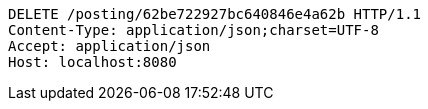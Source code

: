 [source,http,options="nowrap"]
----
DELETE /posting/62be722927bc640846e4a62b HTTP/1.1
Content-Type: application/json;charset=UTF-8
Accept: application/json
Host: localhost:8080

----